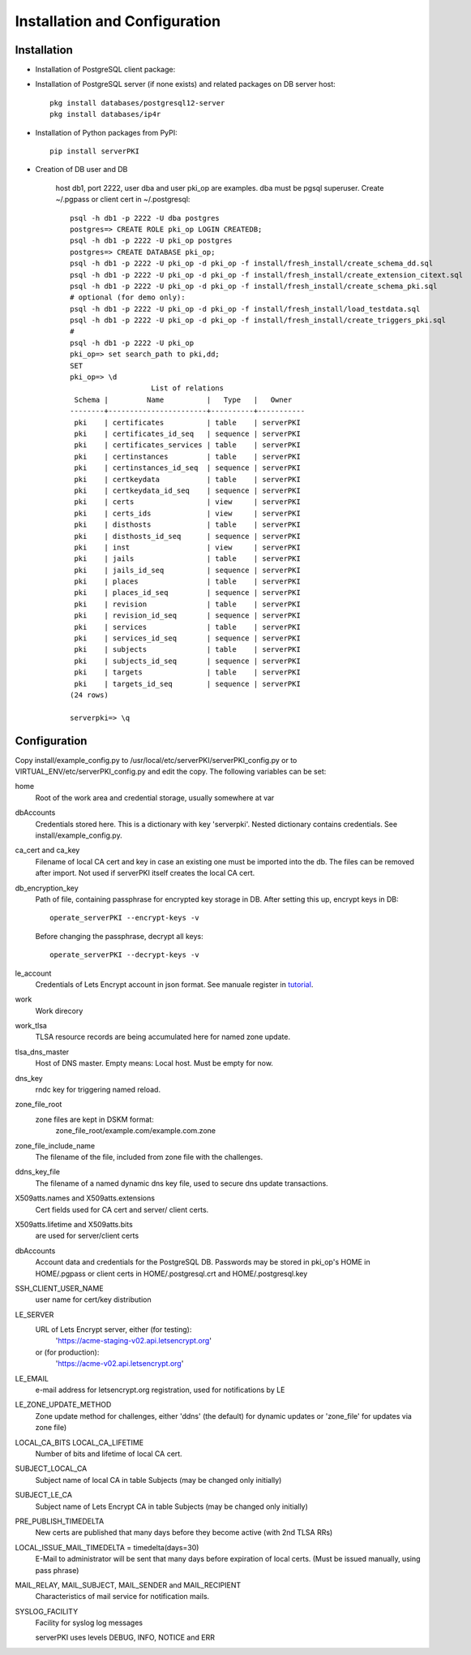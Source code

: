 ==============================
Installation and Configuration
==============================



Installation
============
        
- Installation of PostgreSQL client package:
- Installation of PostgreSQL server (if none exists) and related packages on DB server host::

    pkg install databases/postgresql12-server
    pkg install databases/ip4r

- Installation of Python packages from PyPI::

     pip install serverPKI

- Creation of DB user and DB

    host db1, port 2222, user dba and user pki_op are examples. dba must be pgsql superuser.
    Create ~/.pgpass or client cert in ~/.postgresql::

     psql -h db1 -p 2222 -U dba postgres
     postgres=> CREATE ROLE pki_op LOGIN CREATEDB;
     psql -h db1 -p 2222 -U pki_op postgres
     postgres=> CREATE DATABASE pki_op;
     psql -h db1 -p 2222 -U pki_op -d pki_op -f install/fresh_install/create_schema_dd.sql
     psql -h db1 -p 2222 -U pki_op -d pki_op -f install/fresh_install/create_extension_citext.sql
     psql -h db1 -p 2222 -U pki_op -d pki_op -f install/fresh_install/create_schema_pki.sql
     # optional (for demo only):
     psql -h db1 -p 2222 -U pki_op -d pki_op -f install/fresh_install/load_testdata.sql
     psql -h db1 -p 2222 -U pki_op -d pki_op -f install/fresh_install/create_triggers_pki.sql
     #
     psql -h db1 -p 2222 -U pki_op
     pki_op=> set search_path to pki,dd;
     SET
     pki_op=> \d
                        List of relations
      Schema |         Name          |   Type   |   Owner
     --------+-----------------------+----------+-----------
      pki    | certificates          | table    | serverPKI
      pki    | certificates_id_seq   | sequence | serverPKI
      pki    | certificates_services | table    | serverPKI
      pki    | certinstances         | table    | serverPKI
      pki    | certinstances_id_seq  | sequence | serverPKI
      pki    | certkeydata           | table    | serverPKI
      pki    | certkeydata_id_seq    | sequence | serverPKI
      pki    | certs                 | view     | serverPKI
      pki    | certs_ids             | view     | serverPKI
      pki    | disthosts             | table    | serverPKI
      pki    | disthosts_id_seq      | sequence | serverPKI
      pki    | inst                  | view     | serverPKI
      pki    | jails                 | table    | serverPKI
      pki    | jails_id_seq          | sequence | serverPKI
      pki    | places                | table    | serverPKI
      pki    | places_id_seq         | sequence | serverPKI
      pki    | revision              | table    | serverPKI
      pki    | revision_id_seq       | sequence | serverPKI
      pki    | services              | table    | serverPKI
      pki    | services_id_seq       | sequence | serverPKI
      pki    | subjects              | table    | serverPKI
      pki    | subjects_id_seq       | sequence | serverPKI
      pki    | targets               | table    | serverPKI
      pki    | targets_id_seq        | sequence | serverPKI
     (24 rows)
     
     serverpki=> \q



Configuration
=============

Copy install/example_config.py to /usr/local/etc/serverPKI/serverPKI_config.py
or to VIRTUAL_ENV/etc/serverPKI_config.py and edit the copy.
The following variables can be set:

home
        Root of the work area and credential storage, usually somewhere at var

dbAccounts
        Credentials stored here. This is a dictionary with key 'serverpki'.
        Nested dictionary contains credentials. See install/example_config.py.

ca_cert and ca_key
        Filename of local CA cert and key in case an existing one must be
        imported into the db. The files can be removed after import. Not used
        if serverPKI itself creates the local CA cert.

db_encryption_key
        Path of file, containing passphrase for encrypted key storage in DB.
        After setting this up, encrypt keys in DB::
        
          operate_serverPKI --encrypt-keys -v
          
        Before changing the passphrase, decrypt all keys::
        
          operate_serverPKI --decrypt-keys -v
        
.. _tutorial: ./tutorial.html#manuale

le_account
        Credentials of Lets Encrypt account in json format.
        See manuale register in tutorial_.

work
        Work direcory

work_tlsa
        TLSA resource records are being accumulated here for named zone update.

tlsa_dns_master
        Host of DNS master. Empty means: Local host. Must be empty for now.

dns_key
        rndc key for triggering named reload.

zone_file_root
        zone files are kept in DSKM format:
            zone_file_root/example.com/example.com.zone

zone_file_include_name
        The filename of the file, included from zone file with the challenges.
    
ddns_key_file
        The filename of a named dynamic dns key file, used to secure dns update
        transactions.

X509atts.names and X509atts.extensions
        Cert fields used for CA cert and server/ client certs.

X509atts.lifetime and X509atts.bits
        are used for server/client certs

dbAccounts
        Account data and credentials for the PostgreSQL DB.
        Passwords may be stored in pki_op's HOME in  HOME/.pgpass or
        client certs in HOME/.postgresql.crt and HOME/.postgresql.key

SSH_CLIENT_USER_NAME
        user name for cert/key distribution

LE_SERVER
        URL of Lets Encrypt server, either (for testing):
            'https://acme-staging-v02.api.letsencrypt.org'
        or (for production):
            'https://acme-v02.api.letsencrypt.org'

LE_EMAIL
        e-mail address for letsencrypt.org registration, used for notifications
        by LE

LE_ZONE_UPDATE_METHOD
        Zone update method for challenges, either 'ddns' (the default) for
        dynamic updates or 'zone_file' for updates via zone file)


LOCAL_CA_BITS LOCAL_CA_LIFETIME
        Number of bits and lifetime of local CA cert.

SUBJECT_LOCAL_CA
        Subject name of local CA in table Subjects (may be changed only initially)

SUBJECT_LE_CA
        Subject name of Lets Encrypt CA in table Subjects (may be changed only
        initially)
    
PRE_PUBLISH_TIMEDELTA
        New certs are published that many days before they become active (with
        2nd TLSA RRs)
        
LOCAL_ISSUE_MAIL_TIMEDELTA = timedelta(days=30)
        E-Mail to administrator will be sent that many days before expiration of
        local certs. (Must be issued manually, using pass phrase)

MAIL_RELAY, MAIL_SUBJECT, MAIL_SENDER and MAIL_RECIPIENT
        Characteristics of mail service for notification mails.
        
SYSLOG_FACILITY
        Facility for syslog log messages
        
        serverPKI uses levels DEBUG, INFO, NOTICE and ERR
